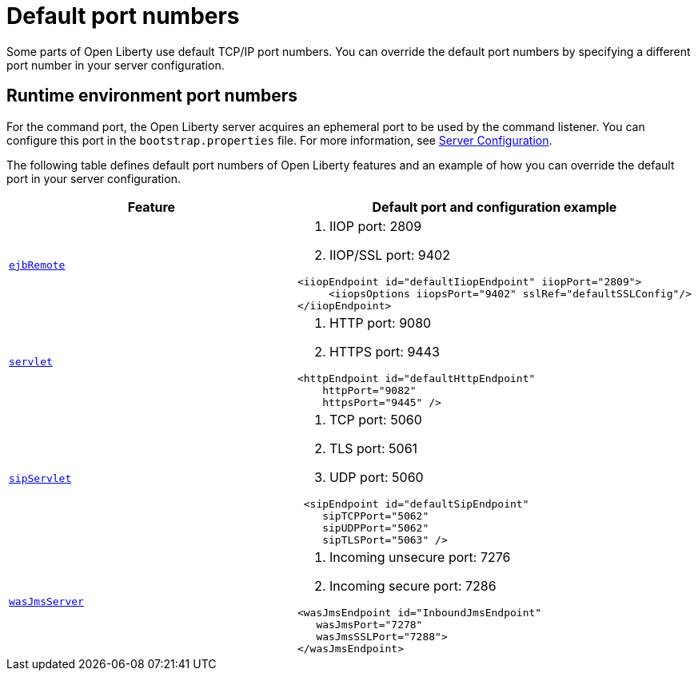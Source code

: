 // Copyright (c) 2019 IBM Corporation and others.
// Licensed under Creative Commons Attribution-NoDerivatives
// 4.0 International (CC BY-ND 4.0)
//   https://creativecommons.org/licenses/by-nd/4.0/
//
// Contributors:
//     IBM Corporation
//
:page-description: Defines default port numbers of Open Liberty features and an example of how you can override the default port in your server configuration.
:seo-description: Defines default port numbers of Open Liberty features and an example of how you can override the default port in your server configuration.
:page-layout: general-reference
:page-type: general
= Default port numbers

Some parts of Open Liberty use default TCP/IP port numbers.
You can override the default port numbers by specifying a different port number in your server configuration.

== Runtime environment port numbers

For the command port, the Open Liberty server acquires an ephemeral port to be used by the command listener.
You can configure this port in the `bootstrap.properties` file. For more information, see link:https://openliberty.io/docs/ref/config/serverConfiguration.html[Server Configuration].


The following table defines default port numbers of Open Liberty features and an example of how you can override the default port in your server configuration.

[cols="a,a",width="100%"]
|===
|Feature|Default port and configuration example

|link:https://openliberty.io/docs/ref/feature/#ejbRemote-3.2.html[`ejbRemote`]

| . IIOP port: 2809
  . IIOP/SSL port: 9402
----
<iiopEndpoint id="defaultIiopEndpoint" iiopPort="2809">
     <iiopsOptions iiopsPort="9402" sslRef="defaultSSLConfig"/>
</iiopEndpoint>
----

|link:https://openliberty.io/docs/ref/feature/#servlet-4.0.html[`servlet`]

| . HTTP port: 9080
  . HTTPS port: 9443

----
<httpEndpoint id="defaultHttpEndpoint"
    httpPort="9082"
    httpsPort="9445" />
----

 |link:https://openliberty.io/docs/ref/feature/#sipServlet-1.1.html[`sipServlet`]

 | . TCP port: 5060
   . TLS port: 5061
   . UDP port: 5060

----
 <sipEndpoint id="defaultSipEndpoint"
    sipTCPPort="5062"
    sipUDPPort="5062"
    sipTLSPort="5063" />
----

  |link:https://openliberty.io/docs/ref/feature/#wasJmsServer-1.0.html[`wasJmsServer`]

  | . Incoming unsecure port: 7276
    . Incoming secure port: 7286

----
<wasJmsEndpoint id="InboundJmsEndpoint"
   wasJmsPort="7278"
   wasJmsSSLPort="7288">
</wasJmsEndpoint>
----
